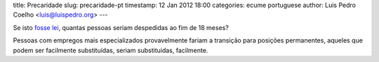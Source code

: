 title: Precaridade
slug: precaridade-pt
timestamp: 12 Jan 2012 18:00
categories: ecume portuguese
author: Luis Pedro Coelho <luis@luispedro.org>
---


Se isto `fosse lei
<http://leicontraaprecariedade.blogspot.com/p/proposta-lei-contra-precariedade.html>`__,
quantas pessoas seriam despedidas ao fim de 18 meses?

Pessoas com empregos mais especializados provavelmente fariam a transição para
posições permanentes, aqueles que podem ser facilmente substituídas, seriam
substituídas, facilmente.

